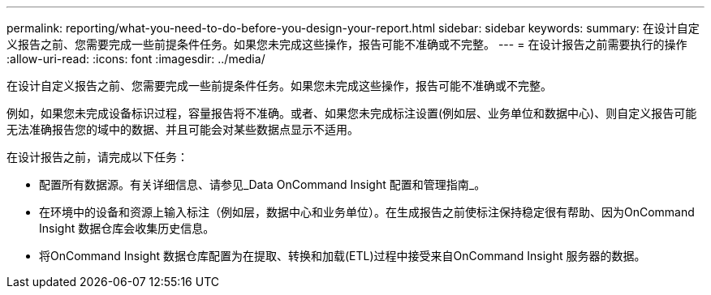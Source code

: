 ---
permalink: reporting/what-you-need-to-do-before-you-design-your-report.html 
sidebar: sidebar 
keywords:  
summary: 在设计自定义报告之前、您需要完成一些前提条件任务。如果您未完成这些操作，报告可能不准确或不完整。 
---
= 在设计报告之前需要执行的操作
:allow-uri-read: 
:icons: font
:imagesdir: ../media/


[role="lead"]
在设计自定义报告之前、您需要完成一些前提条件任务。如果您未完成这些操作，报告可能不准确或不完整。

例如，如果您未完成设备标识过程，容量报告将不准确。或者、如果您未完成标注设置(例如层、业务单位和数据中心)、则自定义报告可能无法准确报告您的域中的数据、并且可能会对某些数据点显示不适用。

在设计报告之前，请完成以下任务：

* 配置所有数据源。有关详细信息、请参见_Data OnCommand Insight 配置和管理指南_。
* 在环境中的设备和资源上输入标注（例如层，数据中心和业务单位）。在生成报告之前使标注保持稳定很有帮助、因为OnCommand Insight 数据仓库会收集历史信息。
* 将OnCommand Insight 数据仓库配置为在提取、转换和加载(ETL)过程中接受来自OnCommand Insight 服务器的数据。

